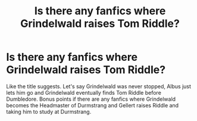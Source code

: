 #+TITLE: Is there any fanfics where Grindelwald raises Tom Riddle?

* Is there any fanfics where Grindelwald raises Tom Riddle?
:PROPERTIES:
:Author: dalekofchaos
:Score: 5
:DateUnix: 1593984081.0
:DateShort: 2020-Jul-06
:FlairText: Discussion
:END:
Like the title suggests. Let's say Grindelwald was never stopped, Albus just lets him go and Grindelwald eventually finds Tom Riddle before Dumbledore. Bonus points if there are any fanfics where Grindelwald becomes the Headmaster of Durmstrang and Gellert raises Riddle and taking him to study at Durmstrang.

